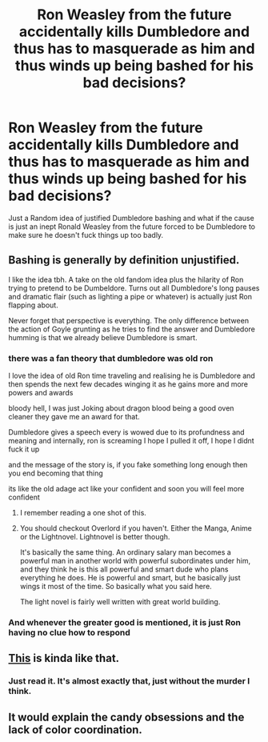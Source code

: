 #+TITLE: Ron Weasley from the future accidentally kills Dumbledore and thus has to masquerade as him and thus winds up being bashed for his bad decisions?

* Ron Weasley from the future accidentally kills Dumbledore and thus has to masquerade as him and thus winds up being bashed for his bad decisions?
:PROPERTIES:
:Author: Adolfs_Dong
:Score: 24
:DateUnix: 1562580877.0
:DateShort: 2019-Jul-08
:FlairText: Prompt
:END:
Just a Random idea of justified Dumbledore bashing and what if the cause is just an inept Ronald Weasley from the future forced to be Dumbledore to make sure he doesn't fuck things up too badly.


** Bashing is generally by definition unjustified.

I like the idea tbh. A take on the old fandom idea plus the hilarity of Ron trying to pretend to be Dumbeldore. Turns out all Dumbledore's long pauses and dramatic flair (such as lighting a pipe or whatever) is actually just Ron flapping about.

Never forget that perspective is everything. The only difference between the action of Goyle grunting as he tries to find the answer and Dumbledore humming is that we already believe Dumbledore is smart.
:PROPERTIES:
:Author: RisingEarth
:Score: 28
:DateUnix: 1562598609.0
:DateShort: 2019-Jul-08
:END:

*** there was a fan theory that dumbledore was old ron

I love the idea of old Ron time traveling and realising he is Dumbledore and then spends the next few decades winging it as he gains more and more powers and awards

bloody hell, I was just Joking about dragon blood being a good oven cleaner they gave me an award for that.

Dumbledore gives a speech every is wowed due to its profundness and meaning and internally, ron is screaming I hope I pulled it off, I hope I didnt fuck it up

and the message of the story is, if you fake something long enough then you end becoming that thing

its like the old adage act like your confident and soon you will feel more confident
:PROPERTIES:
:Author: CommanderL3
:Score: 19
:DateUnix: 1562605117.0
:DateShort: 2019-Jul-08
:END:

**** I remember reading a one shot of this.
:PROPERTIES:
:Score: 1
:DateUnix: 1562640401.0
:DateShort: 2019-Jul-09
:END:


**** You should checkout Overlord if you haven't. Either the Manga, Anime or the Lightnovel. Lightnovel is better though.

It's basically the same thing. An ordinary salary man becomes a powerful man in another world with powerful subordinates under him, and they think he is this all powerful and smart dude who plans everything he does. He is powerful and smart, but he basically just wings it most of the time. So basically what you said here.

The light novel is fairly well written with great world building.
:PROPERTIES:
:Author: Percy_Jackson_AOG
:Score: 1
:DateUnix: 1564422682.0
:DateShort: 2019-Jul-29
:END:


*** And whenever the greater good is mentioned, it is just Ron having no clue how to respond
:PROPERTIES:
:Author: SpringyFredbearSuit
:Score: 4
:DateUnix: 1562607266.0
:DateShort: 2019-Jul-08
:END:


** [[https://archiveofourown.org/works/12603268][This]] is kinda like that.
:PROPERTIES:
:Author: VCXXXXX
:Score: 5
:DateUnix: 1562609238.0
:DateShort: 2019-Jul-08
:END:

*** Just read it. It's almost exactly that, just without the murder I think.
:PROPERTIES:
:Author: schumi23
:Score: 1
:DateUnix: 1562634216.0
:DateShort: 2019-Jul-09
:END:


** It would explain the candy obsessions and the lack of color coordination.
:PROPERTIES:
:Author: 4wallsandawindow
:Score: 1
:DateUnix: 1562632245.0
:DateShort: 2019-Jul-09
:END:
